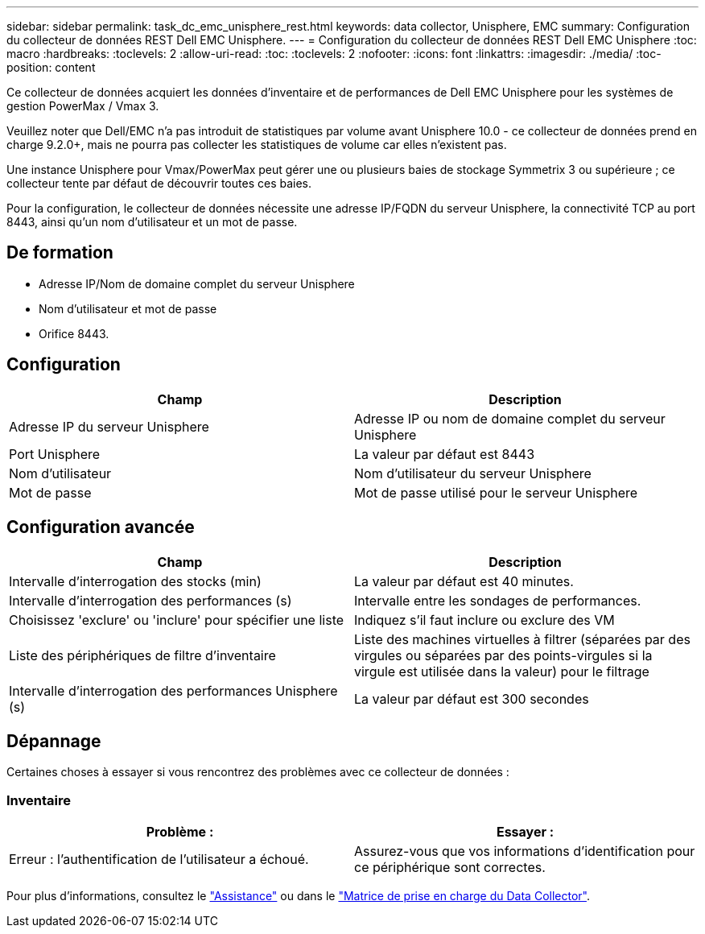 ---
sidebar: sidebar 
permalink: task_dc_emc_unisphere_rest.html 
keywords: data collector, Unisphere, EMC 
summary: Configuration du collecteur de données REST Dell EMC Unisphere. 
---
= Configuration du collecteur de données REST Dell EMC Unisphere
:toc: macro
:hardbreaks:
:toclevels: 2
:allow-uri-read: 
:toc: 
:toclevels: 2
:nofooter: 
:icons: font
:linkattrs: 
:imagesdir: ./media/
:toc-position: content


[role="lead"]
Ce collecteur de données acquiert les données d'inventaire et de performances de Dell EMC Unisphere pour les systèmes de gestion PowerMax / Vmax 3.

Veuillez noter que Dell/EMC n'a pas introduit de statistiques par volume avant Unisphere 10.0 - ce collecteur de données prend en charge 9.2.0+, mais ne pourra pas collecter les statistiques de volume car elles n'existent pas.

Une instance Unisphere pour Vmax/PowerMax peut gérer une ou plusieurs baies de stockage Symmetrix 3 ou supérieure ; ce collecteur tente par défaut de découvrir toutes ces baies.

Pour la configuration, le collecteur de données nécessite une adresse IP/FQDN du serveur Unisphere, la connectivité TCP au port 8443, ainsi qu'un nom d'utilisateur et un mot de passe.



== De formation

* Adresse IP/Nom de domaine complet du serveur Unisphere
* Nom d'utilisateur et mot de passe
* Orifice 8443.




== Configuration

[cols="2*"]
|===
| Champ | Description 


| Adresse IP du serveur Unisphere | Adresse IP ou nom de domaine complet du serveur Unisphere 


| Port Unisphere | La valeur par défaut est 8443 


| Nom d'utilisateur | Nom d'utilisateur du serveur Unisphere 


| Mot de passe | Mot de passe utilisé pour le serveur Unisphere 
|===


== Configuration avancée

[cols="2*"]
|===
| Champ | Description 


| Intervalle d'interrogation des stocks (min) | La valeur par défaut est 40 minutes. 


| Intervalle d'interrogation des performances (s) | Intervalle entre les sondages de performances. 


| Choisissez 'exclure' ou 'inclure' pour spécifier une liste | Indiquez s'il faut inclure ou exclure des VM 


| Liste des périphériques de filtre d'inventaire | Liste des machines virtuelles à filtrer (séparées par des virgules ou séparées par des points-virgules si la virgule est utilisée dans la valeur) pour le filtrage 


| Intervalle d'interrogation des performances Unisphere (s) | La valeur par défaut est 300 secondes 
|===


== Dépannage

Certaines choses à essayer si vous rencontrez des problèmes avec ce collecteur de données :



=== Inventaire

[cols="2*"]
|===
| Problème : | Essayer : 


| Erreur : l'authentification de l'utilisateur a échoué. | Assurez-vous que vos informations d'identification pour ce périphérique sont correctes. 
|===
Pour plus d'informations, consultez le link:concept_requesting_support.html["Assistance"] ou dans le link:https://docs.netapp.com/us-en/cloudinsights/CloudInsightsDataCollectorSupportMatrix.pdf["Matrice de prise en charge du Data Collector"].
